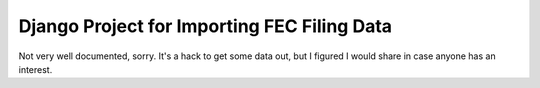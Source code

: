 Django Project for Importing FEC Filing Data
============================================
Not very well documented, sorry.  It's a hack to get some data out, but I
figured I would share in case anyone has an interest.
